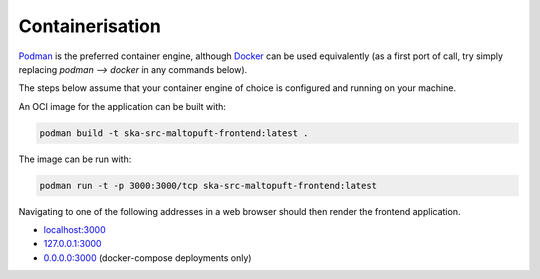 ================
Containerisation
================

`Podman <https://podman.io/docs>`_ is the preferred container engine, although `Docker <https://www.docker.com/get-started/>`_ can be used equivalently (as a first port of call, try simply replacing `podman --> docker` in any commands below).

The steps below assume that your container engine of choice is configured and running on your machine.

An OCI image for the application can be built with:

.. code-block:: bash

    podman build -t ska-src-maltopuft-frontend:latest .

The image can be run with:

.. code-block:: bash

    podman run -t -p 3000:3000/tcp ska-src-maltopuft-frontend:latest

Navigating to one of the following addresses in a web browser should then render the frontend application.

* `localhost:3000 <http://localhost:3000/>`_
* `127.0.0.1:3000 <http://127.0.0.1:3000/>`_
* `0.0.0.0:3000 <http://0.0.0.0:3000/>`_ (docker-compose deployments only)